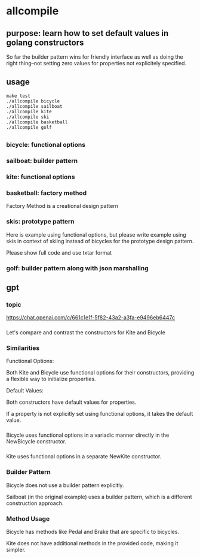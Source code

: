 * allcompile
** purpose: learn how to set default values in golang constructors

So far the builder pattern wins for friendly interface as well as
doing the right thing--not setting zero values for properties not
explicitely specified.

** usage

#+begin_example
make test
./allcompile bicycle
./allcompile sailboat
./allcompile kite
./allcompile ski
./allcompile basketball
./allcompile golf
#+end_example

** 
*** bicycle: functional options
*** sailboat: builder pattern
*** kite: functional options
*** basketball: factory method

Factory Method is a creational design pattern

*** skis: prototype pattern

Here is example using functional options, but please write example
using skis in context of skiing instead of bicycles for the prototype
design pattern.

Please show full code and use txtar format

*** golf: builder pattern along with json marshalling
** gpt
*** topic

https://chat.openai.com/c/661c1e1f-5f82-43a2-a3fa-e9496eb6447c

*** 

Let's compare and contrast the constructors for Kite and Bicycle

*** Similarities

Functional Options:

Both Kite and Bicycle use functional options for their constructors,
providing a flexible way to initialize properties.

Default Values:

Both constructors have default values for properties.

If a property is not explicitly set using functional options, it takes
the default value.

*** 

Bicycle uses functional options in a variadic manner directly in the
NewBicycle constructor.

*** 

Kite uses functional options in a separate NewKite constructor.

*** Builder Pattern

Bicycle does not use a builder pattern explicitly.

Sailboat (in the original example) uses a builder pattern, which is a
different construction approach.

*** Method Usage

Bicycle has methods like Pedal and Brake that are specific to
bicycles.

Kite does not have additional methods in the provided code, making it
simpler.

